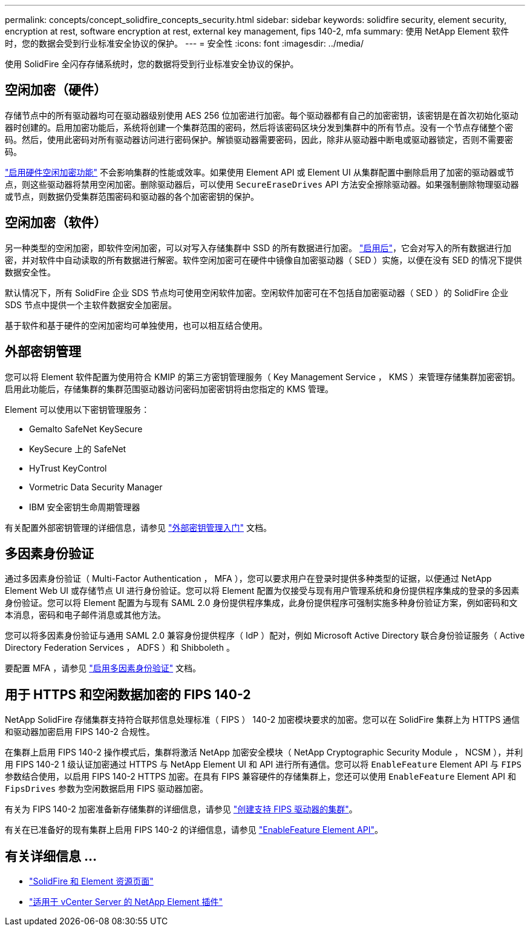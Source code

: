 ---
permalink: concepts/concept_solidfire_concepts_security.html 
sidebar: sidebar 
keywords: solidfire security, element security, encryption at rest, software encryption at rest, external key management, fips 140-2, mfa 
summary: 使用 NetApp Element 软件时，您的数据会受到行业标准安全协议的保护。 
---
= 安全性
:icons: font
:imagesdir: ../media/


[role="lead"]
使用 SolidFire 全闪存存储系统时，您的数据将受到行业标准安全协议的保护。



== 空闲加密（硬件）

存储节点中的所有驱动器均可在驱动器级别使用 AES 256 位加密进行加密。每个驱动器都有自己的加密密钥，该密钥是在首次初始化驱动器时创建的。启用加密功能后，系统将创建一个集群范围的密码，然后将该密码区块分发到集群中的所有节点。没有一个节点存储整个密码。然后，使用此密码对所有驱动器访问进行密码保护。解锁驱动器需要密码，因此，除非从驱动器中断电或驱动器锁定，否则不需要密码。

link:../storage/task_system_manage_cluster_enable_and_disable_encryption_for_a_cluster.html["启用硬件空闲加密功能"] 不会影响集群的性能或效率。如果使用 Element API 或 Element UI 从集群配置中删除启用了加密的驱动器或节点，则这些驱动器将禁用空闲加密。删除驱动器后，可以使用 `SecureEraseDrives` API 方法安全擦除驱动器。如果强制删除物理驱动器或节点，则数据仍受集群范围密码和驱动器的各个加密密钥的保护。



== 空闲加密（软件）

另一种类型的空闲加密，即软件空闲加密，可以对写入存储集群中 SSD 的所有数据进行加密。 link:../storage/task_system_manage_cluster_enable_and_disable_encryption_for_a_cluster.html["启用后"]，它会对写入的所有数据进行加密，并对软件中自动读取的所有数据进行解密。软件空闲加密可在硬件中镜像自加密驱动器（ SED ）实施，以便在没有 SED 的情况下提供数据安全性。

默认情况下，所有 SolidFire 企业 SDS 节点均可使用空闲软件加密。空闲软件加密可在不包括自加密驱动器（ SED ）的 SolidFire 企业 SDS 节点中提供一个主软件数据安全加密层。

基于软件和基于硬件的空闲加密均可单独使用，也可以相互结合使用。



== 外部密钥管理

您可以将 Element 软件配置为使用符合 KMIP 的第三方密钥管理服务（ Key Management Service ， KMS ）来管理存储集群加密密钥。启用此功能后，存储集群的集群范围驱动器访问密码加密密钥将由您指定的 KMS 管理。

Element 可以使用以下密钥管理服务：

* Gemalto SafeNet KeySecure
* KeySecure 上的 SafeNet
* HyTrust KeyControl
* Vormetric Data Security Manager
* IBM 安全密钥生命周期管理器


有关配置外部密钥管理的详细信息，请参见 link:../storage/concept_system_manage_key_get_started_with_external_key_management.html["外部密钥管理入门"] 文档。



== 多因素身份验证

通过多因素身份验证（ Multi-Factor Authentication ， MFA ），您可以要求用户在登录时提供多种类型的证据，以便通过 NetApp Element Web UI 或存储节点 UI 进行身份验证。您可以将 Element 配置为仅接受与现有用户管理系统和身份提供程序集成的登录的多因素身份验证。您可以将 Element 配置为与现有 SAML 2.0 身份提供程序集成，此身份提供程序可强制实施多种身份验证方案，例如密码和文本消息，密码和电子邮件消息或其他方法。

您可以将多因素身份验证与通用 SAML 2.0 兼容身份提供程序（ IdP ）配对，例如 Microsoft Active Directory 联合身份验证服务（ Active Directory Federation Services ， ADFS ）和 Shibboleth 。

要配置 MFA ，请参见 link:../storage/concept_system_manage_mfa_enable_multi_factor_authentication.html["启用多因素身份验证"] 文档。



== 用于 HTTPS 和空闲数据加密的 FIPS 140-2

NetApp SolidFire 存储集群支持符合联邦信息处理标准（ FIPS ） 140-2 加密模块要求的加密。您可以在 SolidFire 集群上为 HTTPS 通信和驱动器加密启用 FIPS 140-2 合规性。

在集群上启用 FIPS 140-2 操作模式后，集群将激活 NetApp 加密安全模块（ NetApp Cryptographic Security Module ， NCSM ），并利用 FIPS 140-2 1 级认证加密通过 HTTPS 与 NetApp Element UI 和 API 进行所有通信。您可以将 `EnableFeature` Element API 与 `FIPS` 参数结合使用，以启用 FIPS 140-2 HTTPS 加密。在具有 FIPS 兼容硬件的存储集群上，您还可以使用 `EnableFeature` Element API 和 `FipsDrives` 参数为空闲数据启用 FIPS 驱动器加密。

有关为 FIPS 140-2 加密准备新存储集群的详细信息，请参见 link:../storage/task_system_manage_fips_create_a_cluster_supporting_fips_drives.html["创建支持 FIPS 驱动器的集群"]。

有关在已准备好的现有集群上启用 FIPS 140-2 的详细信息，请参见 link:../api/reference_element_api_enablefeature.html["EnableFeature Element API"]。



== 有关详细信息 ...

* https://www.netapp.com/data-storage/solidfire/documentation["SolidFire 和 Element 资源页面"^]
* https://docs.netapp.com/us-en/vcp/index.html["适用于 vCenter Server 的 NetApp Element 插件"^]

